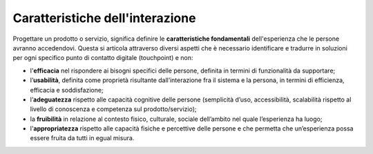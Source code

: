 Caratteristiche dell'interazione
=========================================
Progettare un prodotto o servizio, significa definire le **caratteristiche fondamentali** dell'esperienza che le persone avranno accedendovi. Questa si articola attraverso diversi aspetti che è necessario identificare e tradurre in soluzioni per ogni specifico punto di contatto digitale (touchpoint) e non:

- l'**efficacia** nel rispondere ai bisogni specifici delle persone, definita in termini di funzionalità da supportare; 

- l’**usabilità**, definita come proprietà risultante dall’interazione fra il sistema e la persona, in termini di efficienza, efficacia e soddisfazione; 

- l’**adeguatezza** rispetto alle capacità cognitive delle persone (semplicità d’uso, accessibilità, scalabilità rispetto al livello di conoscenza e competenza sul prodotto/servizio); 

- la **fruibilità** in relazione al contesto fisico, culturale, sociale dell’ambito nel quale l’esperienza ha luogo; 

- l'**appropriatezza** rispetto alle capacità fisiche e percettive delle persone e che permetta che un’esperienza possa essere fruita da tutti in egual misura.
